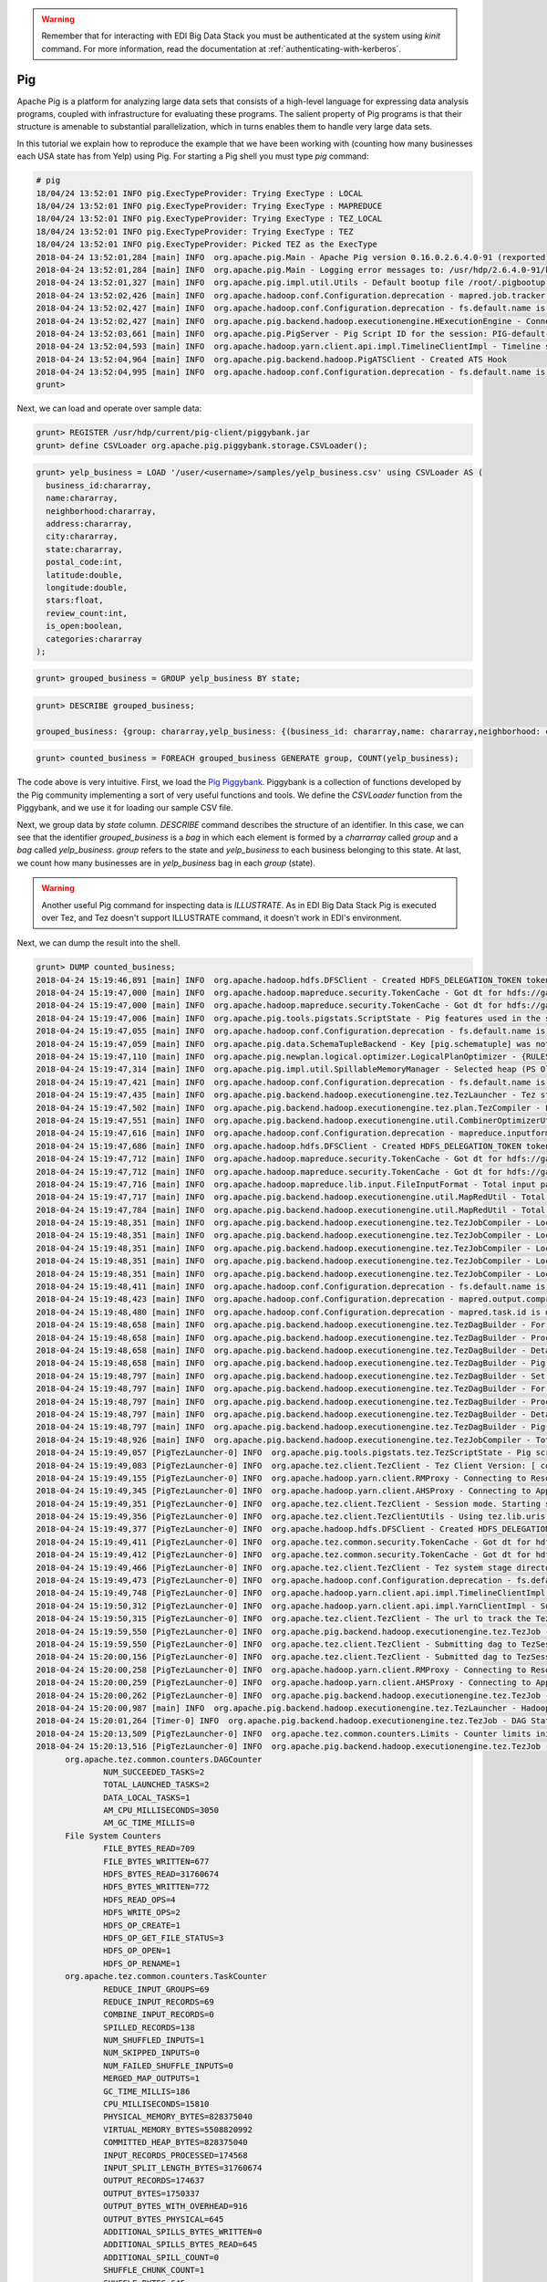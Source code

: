 .. warning::

  Remember that for interacting with EDI Big Data Stack you must be
  authenticated at the system using `kinit` command. For more information, read
  the documentation at :ref:`authenticating-with-kerberos`.

Pig
---

Apache Pig is a platform for analyzing large data sets that consists of a
high-level language for expressing data analysis programs, coupled with
infrastructure for evaluating these programs. The salient property of Pig
programs is that their structure is amenable to substantial parallelization,
which in turns enables them to handle very large data sets.

In this tutorial we explain how to reproduce the example that we have been working
with (counting how many businesses each USA state has from Yelp) using Pig. For
starting a Pig shell you must type `pig` command:


.. code-block:: console

  # pig
  18/04/24 13:52:01 INFO pig.ExecTypeProvider: Trying ExecType : LOCAL
  18/04/24 13:52:01 INFO pig.ExecTypeProvider: Trying ExecType : MAPREDUCE
  18/04/24 13:52:01 INFO pig.ExecTypeProvider: Trying ExecType : TEZ_LOCAL
  18/04/24 13:52:01 INFO pig.ExecTypeProvider: Trying ExecType : TEZ
  18/04/24 13:52:01 INFO pig.ExecTypeProvider: Picked TEZ as the ExecType
  2018-04-24 13:52:01,284 [main] INFO  org.apache.pig.Main - Apache Pig version 0.16.0.2.6.4.0-91 (rexported) compiled Jan 04 2018, 10:39:57
  2018-04-24 13:52:01,284 [main] INFO  org.apache.pig.Main - Logging error messages to: /usr/hdp/2.6.4.0-91/kafka/pig_1524577921282.log
  2018-04-24 13:52:01,327 [main] INFO  org.apache.pig.impl.util.Utils - Default bootup file /root/.pigbootup not found
  2018-04-24 13:52:02,426 [main] INFO  org.apache.hadoop.conf.Configuration.deprecation - mapred.job.tracker is deprecated. Instead, use mapreduce.jobtracker.address
  2018-04-24 13:52:02,427 [main] INFO  org.apache.hadoop.conf.Configuration.deprecation - fs.default.name is deprecated. Instead, use fs.defaultFS
  2018-04-24 13:52:02,427 [main] INFO  org.apache.pig.backend.hadoop.executionengine.HExecutionEngine - Connecting to hadoop file system at: hdfs://gauss.res.eng.it:8020
  2018-04-24 13:52:03,661 [main] INFO  org.apache.pig.PigServer - Pig Script ID for the session: PIG-default-a952444f-2296-4628-b423-2e5d9ee54f18
  2018-04-24 13:52:04,593 [main] INFO  org.apache.hadoop.yarn.client.api.impl.TimelineClientImpl - Timeline service address: http://gauss.res.eng.it:8188/ws/v1/timeline/
  2018-04-24 13:52:04,964 [main] INFO  org.apache.pig.backend.hadoop.PigATSClient - Created ATS Hook
  2018-04-24 13:52:04,995 [main] INFO  org.apache.hadoop.conf.Configuration.deprecation - fs.default.name is deprecated. Instead, use fs.defaultFS
  grunt>

Next, we can load and operate over sample data:

.. code-block:: console

  grunt> REGISTER /usr/hdp/current/pig-client/piggybank.jar
  grunt> define CSVLoader org.apache.pig.piggybank.storage.CSVLoader();


.. code-block:: console

    grunt> yelp_business = LOAD '/user/<username>/samples/yelp_business.csv' using CSVLoader AS (
      business_id:chararray,
      name:chararray,
      neighborhood:chararray,
      address:chararray,
      city:chararray,
      state:chararray,
      postal_code:int,
      latitude:double,
      longitude:double,
      stars:float,
      review_count:int,
      is_open:boolean,
      categories:chararray
    );

.. code-block:: console

  grunt> grouped_business = GROUP yelp_business BY state;

.. code-block:: console

  grunt> DESCRIBE grouped_business;

  grouped_business: {group: chararray,yelp_business: {(business_id: chararray,name: chararray,neighborhood: chararray,address: chararray,city: chararray,state: chararray,postal_code: int,latitude: double,longitude: double,stars: float,review_count: int,is_open: boolean,categories: chararray)}}

.. code-block:: console

  grunt> counted_business = FOREACH grouped_business GENERATE group, COUNT(yelp_business);

The code above is very intuitive. First, we load the
`Pig Piggybank <https://cwiki.apache.org/confluence/display/PIG/PiggyBank>`_.
Piggybank is a collection of functions developed by the Pig community
implementing a sort of very useful functions and tools. We define the
`CSVLoader` function from the Piggybank, and we use it for loading our sample
CSV file.

Next, we group data by `state` column. `DESCRIBE` command describes the structure
of an identifier. In this case, we can see that the identifier `grouped_business`
is a `bag` in which each element is formed by a `charrarray` called `group` and
a `bag` called `yelp_business`. `group` refers to the state and `yelp_business`
to each business belonging to this state. At last, we count how many businesses
are in `yelp_business` bag in each `group` (state).

.. warning::

  Another useful Pig command for inspecting data  is `ILLUSTRATE`. As in EDI
  Big Data Stack Pig is executed over Tez, and Tez doesn't support ILLUSTRATE
  command, it doesn't work in EDI's environment.

Next, we can dump the result into the shell.

.. code-block:: console

  grunt> DUMP counted_business;
  2018-04-24 15:19:46,891 [main] INFO  org.apache.hadoop.hdfs.DFSClient - Created HDFS_DELEGATION_TOKEN token 600 for <username> on 192.168.125.113:8020
  2018-04-24 15:19:47,000 [main] INFO  org.apache.hadoop.mapreduce.security.TokenCache - Got dt for hdfs://gauss.res.eng.it:8020; Kind: HDFS_DELEGATION_TOKEN, Service: 192.168.125.113:8020, Ident: (HDFS_DELEGATION_TOKEN token 600 for <username>)
  2018-04-24 15:19:47,000 [main] INFO  org.apache.hadoop.mapreduce.security.TokenCache - Got dt for hdfs://gauss.res.eng.it:8020; Kind: kms-dt, Service: 192.168.125.113:9292, Ident: (owner=<username>, renewer=yarn, realUser=, issueDate=1524583186940, maxDate=1525187986940, sequenceNumber=272, masterKeyId=62)
  2018-04-24 15:19:47,006 [main] INFO  org.apache.pig.tools.pigstats.ScriptState - Pig features used in the script: GROUP_BY
  2018-04-24 15:19:47,055 [main] INFO  org.apache.hadoop.conf.Configuration.deprecation - fs.default.name is deprecated. Instead, use fs.defaultFS
  2018-04-24 15:19:47,059 [main] INFO  org.apache.pig.data.SchemaTupleBackend - Key [pig.schematuple] was not set... will not generate code.
  2018-04-24 15:19:47,110 [main] INFO  org.apache.pig.newplan.logical.optimizer.LogicalPlanOptimizer - {RULES_ENABLED=[AddForEach, ColumnMapKeyPrune, ConstantCalculator, GroupByConstParallelSetter, LimitOptimizer, LoadTypeCastInserter, MergeFilter, MergeForEach, PartitionFilterOptimizer, PredicatePushdownOptimizer, PushDownForEachFlatten, PushUpFilter, SplitFilter, StreamTypeCastInserter]}
  2018-04-24 15:19:47,314 [main] INFO  org.apache.pig.impl.util.SpillableMemoryManager - Selected heap (PS Old Gen) of size 699400192 to monitor. collectionUsageThreshold = 489580128, usageThreshold = 489580128
  2018-04-24 15:19:47,421 [main] INFO  org.apache.hadoop.conf.Configuration.deprecation - fs.default.name is deprecated. Instead, use fs.defaultFS
  2018-04-24 15:19:47,435 [main] INFO  org.apache.pig.backend.hadoop.executionengine.tez.TezLauncher - Tez staging directory is /tmp/root/staging and resources directory is /tmp/temp1168673119
  2018-04-24 15:19:47,502 [main] INFO  org.apache.pig.backend.hadoop.executionengine.tez.plan.TezCompiler - File concatenation threshold: 100 optimistic? false
  2018-04-24 15:19:47,551 [main] INFO  org.apache.pig.backend.hadoop.executionengine.util.CombinerOptimizerUtil - Choosing to move algebraic foreach to combiner
  2018-04-24 15:19:47,616 [main] INFO  org.apache.hadoop.conf.Configuration.deprecation - mapreduce.inputformat.class is deprecated. Instead, use mapreduce.job.inputformat.class
  2018-04-24 15:19:47,686 [main] INFO  org.apache.hadoop.hdfs.DFSClient - Created HDFS_DELEGATION_TOKEN token 601 for <username> on 192.168.125.113:8020
  2018-04-24 15:19:47,712 [main] INFO  org.apache.hadoop.mapreduce.security.TokenCache - Got dt for hdfs://gauss.res.eng.it:8020; Kind: HDFS_DELEGATION_TOKEN, Service: 192.168.125.113:8020, Ident: (HDFS_DELEGATION_TOKEN token 601 for <username>)
  2018-04-24 15:19:47,712 [main] INFO  org.apache.hadoop.mapreduce.security.TokenCache - Got dt for hdfs://gauss.res.eng.it:8020; Kind: kms-dt, Service: 192.168.125.113:9292, Ident: (owner=<username>, renewer=yarn, realUser=, issueDate=1524583187706, maxDate=1525187987706, sequenceNumber=273, masterKeyId=62)
  2018-04-24 15:19:47,716 [main] INFO  org.apache.hadoop.mapreduce.lib.input.FileInputFormat - Total input paths to process : 1
  2018-04-24 15:19:47,717 [main] INFO  org.apache.pig.backend.hadoop.executionengine.util.MapRedUtil - Total input paths to process : 1
  2018-04-24 15:19:47,784 [main] INFO  org.apache.pig.backend.hadoop.executionengine.util.MapRedUtil - Total input paths (combined) to process : 1
  2018-04-24 15:19:48,351 [main] INFO  org.apache.pig.backend.hadoop.executionengine.tez.TezJobCompiler - Local resource: joda-time-2.9.4.jar
  2018-04-24 15:19:48,351 [main] INFO  org.apache.pig.backend.hadoop.executionengine.tez.TezJobCompiler - Local resource: pig-0.16.0.2.6.4.0-91-core-h2.jar
  2018-04-24 15:19:48,351 [main] INFO  org.apache.pig.backend.hadoop.executionengine.tez.TezJobCompiler - Local resource: antlr-runtime-3.4.jar
  2018-04-24 15:19:48,351 [main] INFO  org.apache.pig.backend.hadoop.executionengine.tez.TezJobCompiler - Local resource: automaton-1.11-8.jar
  2018-04-24 15:19:48,351 [main] INFO  org.apache.pig.backend.hadoop.executionengine.tez.TezJobCompiler - Local resource: piggybank.jar
  2018-04-24 15:19:48,411 [main] INFO  org.apache.hadoop.conf.Configuration.deprecation - fs.default.name is deprecated. Instead, use fs.defaultFS
  2018-04-24 15:19:48,423 [main] INFO  org.apache.hadoop.conf.Configuration.deprecation - mapred.output.compress is deprecated. Instead, use mapreduce.output.fileoutputformat.compress
  2018-04-24 15:19:48,480 [main] INFO  org.apache.hadoop.conf.Configuration.deprecation - mapred.task.id is deprecated. Instead, use mapreduce.task.attempt.id
  2018-04-24 15:19:48,658 [main] INFO  org.apache.pig.backend.hadoop.executionengine.tez.TezDagBuilder - For vertex - scope-52: parallelism=1, memory=1024, java opts=-XX:+PrintGCDetails -verbose:gc -XX:+PrintGCTimeStamps -XX:+UseNUMA -XX:+UseG1GC -XX:+ResizeTLAB
  2018-04-24 15:19:48,658 [main] INFO  org.apache.pig.backend.hadoop.executionengine.tez.TezDagBuilder - Processing aliases: counted_business,grouped_business,yelp_business
  2018-04-24 15:19:48,658 [main] INFO  org.apache.pig.backend.hadoop.executionengine.tez.TezDagBuilder - Detailed locations: yelp_business[2,16],yelp_business[-1,-1],counted_business[17,19],grouped_business[16,19]
  2018-04-24 15:19:48,658 [main] INFO  org.apache.pig.backend.hadoop.executionengine.tez.TezDagBuilder - Pig features in the vertex:
  2018-04-24 15:19:48,797 [main] INFO  org.apache.pig.backend.hadoop.executionengine.tez.TezDagBuilder - Set auto parallelism for vertex scope-53
  2018-04-24 15:19:48,797 [main] INFO  org.apache.pig.backend.hadoop.executionengine.tez.TezDagBuilder - For vertex - scope-53: parallelism=1, memory=1024, java opts=-XX:+PrintGCDetails -verbose:gc -XX:+PrintGCTimeStamps -XX:+UseNUMA -XX:+UseG1GC -XX:+ResizeTLAB
  2018-04-24 15:19:48,797 [main] INFO  org.apache.pig.backend.hadoop.executionengine.tez.TezDagBuilder - Processing aliases: counted_business
  2018-04-24 15:19:48,797 [main] INFO  org.apache.pig.backend.hadoop.executionengine.tez.TezDagBuilder - Detailed locations: counted_business[17,19]
  2018-04-24 15:19:48,797 [main] INFO  org.apache.pig.backend.hadoop.executionengine.tez.TezDagBuilder - Pig features in the vertex: GROUP_BY
  2018-04-24 15:19:48,926 [main] INFO  org.apache.pig.backend.hadoop.executionengine.tez.TezJobCompiler - Total estimated parallelism is 2
  2018-04-24 15:19:49,057 [PigTezLauncher-0] INFO  org.apache.pig.tools.pigstats.tez.TezScriptState - Pig script settings are added to the job
  2018-04-24 15:19:49,083 [PigTezLauncher-0] INFO  org.apache.tez.client.TezClient - Tez Client Version: [ component=tez-api, version=0.7.0.2.6.4.0-91, revision=0daef967e122a98f83b824f3b14991e792f5dd4d, SCM-URL=scm:git:https://git-wip-us.apache.org/repos/asf/tez.git, buildTime=2018-01-04T09:08:42Z ]
  2018-04-24 15:19:49,155 [PigTezLauncher-0] INFO  org.apache.hadoop.yarn.client.RMProxy - Connecting to ResourceManager at gauss.res.eng.it/192.168.125.113:8050
  2018-04-24 15:19:49,345 [PigTezLauncher-0] INFO  org.apache.hadoop.yarn.client.AHSProxy - Connecting to Application History server at gauss.res.eng.it/192.168.125.113:10200
  2018-04-24 15:19:49,351 [PigTezLauncher-0] INFO  org.apache.tez.client.TezClient - Session mode. Starting session.
  2018-04-24 15:19:49,356 [PigTezLauncher-0] INFO  org.apache.tez.client.TezClientUtils - Using tez.lib.uris value from configuration: /hdp/apps/2.6.4.0-91/tez/tez.tar.gz
  2018-04-24 15:19:49,377 [PigTezLauncher-0] INFO  org.apache.hadoop.hdfs.DFSClient - Created HDFS_DELEGATION_TOKEN token 602 for <username> on 192.168.125.113:8020
  2018-04-24 15:19:49,411 [PigTezLauncher-0] INFO  org.apache.tez.common.security.TokenCache - Got dt for hdfs://gauss.res.eng.it:8020; Kind: HDFS_DELEGATION_TOKEN, Service: 192.168.125.113:8020, Ident: (HDFS_DELEGATION_TOKEN token 602 for <username>)
  2018-04-24 15:19:49,412 [PigTezLauncher-0] INFO  org.apache.tez.common.security.TokenCache - Got dt for hdfs://gauss.res.eng.it:8020; Kind: kms-dt, Service: 192.168.125.113:9292, Ident: (owner=<username>, renewer=yarn, realUser=, issueDate=1524583189407, maxDate=1525187989407, sequenceNumber=274, masterKeyId=62)
  2018-04-24 15:19:49,466 [PigTezLauncher-0] INFO  org.apache.tez.client.TezClient - Tez system stage directory hdfs://gauss.res.eng.it:8020/tmp/root/staging/.tez/application_1523347765873_0043 doesn't exist and is created
  2018-04-24 15:19:49,473 [PigTezLauncher-0] INFO  org.apache.hadoop.conf.Configuration.deprecation - fs.default.name is deprecated. Instead, use fs.defaultFS
  2018-04-24 15:19:49,748 [PigTezLauncher-0] INFO  org.apache.hadoop.yarn.client.api.impl.TimelineClientImpl - Timeline service address: http://gauss.res.eng.it:8188/ws/v1/timeline/
  2018-04-24 15:19:50,312 [PigTezLauncher-0] INFO  org.apache.hadoop.yarn.client.api.impl.YarnClientImpl - Submitted application application_1523347765873_0043
  2018-04-24 15:19:50,315 [PigTezLauncher-0] INFO  org.apache.tez.client.TezClient - The url to track the Tez Session: http://gauss.res.eng.it:8088/proxy/application_1523347765873_0043/
  2018-04-24 15:19:59,550 [PigTezLauncher-0] INFO  org.apache.pig.backend.hadoop.executionengine.tez.TezJob - Submitting DAG PigLatin:DefaultJobName-0_scope-0
  2018-04-24 15:19:59,550 [PigTezLauncher-0] INFO  org.apache.tez.client.TezClient - Submitting dag to TezSession, sessionName=PigLatin:DefaultJobName, applicationId=application_1523347765873_0043, dagName=PigLatin:DefaultJobName-0_scope-0, callerContext={ context=PIG, callerType=PIG_SCRIPT_ID, callerId=PIG-default-6eddcb9e-3548-4424-8d82-ee8ad63e9b61 }
  2018-04-24 15:20:00,156 [PigTezLauncher-0] INFO  org.apache.tez.client.TezClient - Submitted dag to TezSession, sessionName=PigLatin:DefaultJobName, applicationId=application_1523347765873_0043, dagName=PigLatin:DefaultJobName-0_scope-0
  2018-04-24 15:20:00,258 [PigTezLauncher-0] INFO  org.apache.hadoop.yarn.client.RMProxy - Connecting to ResourceManager at gauss.res.eng.it/192.168.125.113:8050
  2018-04-24 15:20:00,259 [PigTezLauncher-0] INFO  org.apache.hadoop.yarn.client.AHSProxy - Connecting to Application History server at gauss.res.eng.it/192.168.125.113:10200
  2018-04-24 15:20:00,262 [PigTezLauncher-0] INFO  org.apache.pig.backend.hadoop.executionengine.tez.TezJob - Submitted DAG PigLatin:DefaultJobName-0_scope-0. Application id: application_1523347765873_0043
  2018-04-24 15:20:00,987 [main] INFO  org.apache.pig.backend.hadoop.executionengine.tez.TezLauncher - HadoopJobId: job_1523347765873_0043
  2018-04-24 15:20:01,264 [Timer-0] INFO  org.apache.pig.backend.hadoop.executionengine.tez.TezJob - DAG Status: status=RUNNING, progress=TotalTasks: 2 Succeeded: 0 Running: 0 Failed: 0 Killed: 0, diagnostics=, counters=null
  2018-04-24 15:20:13,509 [PigTezLauncher-0] INFO  org.apache.tez.common.counters.Limits - Counter limits initialized with parameters:  GROUP_NAME_MAX=256, MAX_GROUPS=3000, COUNTER_NAME_MAX=64, MAX_COUNTERS=10000
  2018-04-24 15:20:13,516 [PigTezLauncher-0] INFO  org.apache.pig.backend.hadoop.executionengine.tez.TezJob - DAG Status: status=SUCCEEDED, progress=TotalTasks: 2 Succeeded: 2 Running: 0 Failed: 0 Killed: 0, diagnostics=, counters=Counters: 102
  	org.apache.tez.common.counters.DAGCounter
  		NUM_SUCCEEDED_TASKS=2
  		TOTAL_LAUNCHED_TASKS=2
  		DATA_LOCAL_TASKS=1
  		AM_CPU_MILLISECONDS=3050
  		AM_GC_TIME_MILLIS=0
  	File System Counters
  		FILE_BYTES_READ=709
  		FILE_BYTES_WRITTEN=677
  		HDFS_BYTES_READ=31760674
  		HDFS_BYTES_WRITTEN=772
  		HDFS_READ_OPS=4
  		HDFS_WRITE_OPS=2
  		HDFS_OP_CREATE=1
  		HDFS_OP_GET_FILE_STATUS=3
  		HDFS_OP_OPEN=1
  		HDFS_OP_RENAME=1
  	org.apache.tez.common.counters.TaskCounter
  		REDUCE_INPUT_GROUPS=69
  		REDUCE_INPUT_RECORDS=69
  		COMBINE_INPUT_RECORDS=0
  		SPILLED_RECORDS=138
  		NUM_SHUFFLED_INPUTS=1
  		NUM_SKIPPED_INPUTS=0
  		NUM_FAILED_SHUFFLE_INPUTS=0
  		MERGED_MAP_OUTPUTS=1
  		GC_TIME_MILLIS=186
  		CPU_MILLISECONDS=15810
  		PHYSICAL_MEMORY_BYTES=828375040
  		VIRTUAL_MEMORY_BYTES=5508820992
  		COMMITTED_HEAP_BYTES=828375040
  		INPUT_RECORDS_PROCESSED=174568
  		INPUT_SPLIT_LENGTH_BYTES=31760674
  		OUTPUT_RECORDS=174637
  		OUTPUT_BYTES=1750337
  		OUTPUT_BYTES_WITH_OVERHEAD=916
  		OUTPUT_BYTES_PHYSICAL=645
  		ADDITIONAL_SPILLS_BYTES_WRITTEN=0
  		ADDITIONAL_SPILLS_BYTES_READ=645
  		ADDITIONAL_SPILL_COUNT=0
  		SHUFFLE_CHUNK_COUNT=1
  		SHUFFLE_BYTES=645
  		SHUFFLE_BYTES_DECOMPRESSED=916
  		SHUFFLE_BYTES_TO_MEM=0
  		SHUFFLE_BYTES_TO_DISK=0
  		SHUFFLE_BYTES_DISK_DIRECT=645
  		NUM_MEM_TO_DISK_MERGES=0
  		NUM_DISK_TO_DISK_MERGES=0
  		SHUFFLE_PHASE_TIME=33
  		MERGE_PHASE_TIME=51
  		FIRST_EVENT_RECEIVED=24
  		LAST_EVENT_RECEIVED=24
  	MultiStoreCounters
  		Output records in _0_tmp-1627710868=69
  	Shuffle Errors
  		BAD_ID=0
  		CONNECTION=0
  		IO_ERROR=0
  		WRONG_LENGTH=0
  		WRONG_MAP=0
  		WRONG_REDUCE=0
  	Shuffle Errors_scope_53_INPUT_scope_52
  		BAD_ID=0
  		CONNECTION=0
  		IO_ERROR=0
  		WRONG_LENGTH=0
  		WRONG_MAP=0
  		WRONG_REDUCE=0
  	TaskCounter_scope_52_INPUT_scope_0
  		INPUT_RECORDS_PROCESSED=174568
  		INPUT_SPLIT_LENGTH_BYTES=31760674
  	TaskCounter_scope_52_OUTPUT_scope_53
  		ADDITIONAL_SPILLS_BYTES_READ=0
  		ADDITIONAL_SPILLS_BYTES_WRITTEN=0
  		ADDITIONAL_SPILL_COUNT=0
  		OUTPUT_BYTES=1750337
  		OUTPUT_BYTES_PHYSICAL=645
  		OUTPUT_BYTES_WITH_OVERHEAD=916
  		OUTPUT_RECORDS=174568
  		SHUFFLE_CHUNK_COUNT=1
  		SPILLED_RECORDS=69
  	TaskCounter_scope_53_INPUT_scope_52
  		ADDITIONAL_SPILLS_BYTES_READ=645
  		ADDITIONAL_SPILLS_BYTES_WRITTEN=0
  		COMBINE_INPUT_RECORDS=0
  		FIRST_EVENT_RECEIVED=24
  		LAST_EVENT_RECEIVED=24
  		MERGED_MAP_OUTPUTS=1
  		MERGE_PHASE_TIME=51
  		NUM_DISK_TO_DISK_MERGES=0
  		NUM_FAILED_SHUFFLE_INPUTS=0
  		NUM_MEM_TO_DISK_MERGES=0
  		NUM_SHUFFLED_INPUTS=1
  		NUM_SKIPPED_INPUTS=0
  		REDUCE_INPUT_GROUPS=69
  		REDUCE_INPUT_RECORDS=69
  		SHUFFLE_BYTES=645
  		SHUFFLE_BYTES_DECOMPRESSED=916
  		SHUFFLE_BYTES_DISK_DIRECT=645
  		SHUFFLE_BYTES_TO_DISK=0
  		SHUFFLE_BYTES_TO_MEM=0
  		SHUFFLE_PHASE_TIME=33
  		SPILLED_RECORDS=69
  	TaskCounter_scope_53_OUTPUT_scope_51
  		OUTPUT_RECORDS=69
  	org.apache.hadoop.mapreduce.TaskCounter
  		COMBINE_INPUT_RECORDS=69
  		COMBINE_OUTPUT_RECORDS=174568
  	org.apache.hadoop.mapreduce.TaskCounter_scope_52_OUTPUT_scope_53
  		COMBINE_INPUT_RECORDS=69
  		COMBINE_OUTPUT_RECORDS=174568
  	org.apache.hadoop.mapreduce.TaskCounter_scope_53_INPUT_scope_52
  		COMBINE_INPUT_RECORDS=0
  		COMBINE_OUTPUT_RECORDS=0
  	org.apache.pig.PigWarning
  		FIELD_DISCARDED_TYPE_CONVERSION_FAILED=42888
  2018-04-24 15:20:13,552 [PigTezLauncher-0] INFO  org.apache.hadoop.conf.Configuration.deprecation - fs.default.name is deprecated. Instead, use fs.defaultFS
  2018-04-24 15:20:13,992 [main] WARN  org.apache.pig.backend.hadoop.executionengine.tez.TezLauncher - Encountered Warning FIELD_DISCARDED_TYPE_CONVERSION_FAILED 42888 time(s).
  2018-04-24 15:20:13,998 [main] INFO  org.apache.pig.tools.pigstats.tez.TezPigScriptStats - Script Statistics:

         HadoopVersion: 2.7.3.2.6.4.0-91
            PigVersion: 0.16.0.2.6.4.0-91
            TezVersion: 0.7.0.2.6.4.0-91
                UserId: root
              FileName:
             StartedAt: 2018-04-24 15:19:47
            FinishedAt: 2018-04-24 15:20:13
              Features: GROUP_BY

  Success!


  DAG 0:
                                      Name: PigLatin:DefaultJobName-0_scope-0
                             ApplicationId: job_1523347765873_0043
                        TotalLaunchedTasks: 2
                             FileBytesRead: 709
                          FileBytesWritten: 677
                             HdfsBytesRead: 31760674
                          HdfsBytesWritten: 772
        SpillableMemoryManager spill count: 0
                  Bags proactively spilled: 0
               Records proactively spilled: 0

  DAG Plan:
  Tez vertex scope-52	->	Tez vertex scope-53,
  Tez vertex scope-53

  Vertex Stats:
  VertexId Parallelism TotalTasks   InputRecords   ReduceInputRecords  OutputRecords  FileBytesRead FileBytesWritten  HdfsBytesRead HdfsBytesWritten Alias	Feature	Outputs
  scope-52           1          1         174568                    0         174568             32              677       31760674                0 counted_business,grouped_business,yelp_business
  scope-53           1          1              0                   69             69            677                0              0              772 counted_business	GROUP_BY	hdfs://gauss.res.eng.it:8020/tmp/temp-735280935/tmp-1627710868,

  Input(s):
  Successfully read 174568 records (31760674 bytes) from: "/user/<username>/samples/yelp_business.csv"

  Output(s):
  Successfully stored 69 records (772 bytes) in: "hdfs://gauss.res.eng.it:8020/tmp/temp-735280935/tmp-1627710868"

  2018-04-24 15:20:14,010 [main] INFO  org.apache.hadoop.hdfs.DFSClient - Created HDFS_DELEGATION_TOKEN token 603 for <username> on 192.168.125.113:8020
  2018-04-24 15:20:14,033 [main] INFO  org.apache.hadoop.mapreduce.security.TokenCache - Got dt for hdfs://gauss.res.eng.it:8020; Kind: HDFS_DELEGATION_TOKEN, Service: 192.168.125.113:8020, Ident: (HDFS_DELEGATION_TOKEN token 603 for <username>)
  2018-04-24 15:20:14,034 [main] INFO  org.apache.hadoop.mapreduce.security.TokenCache - Got dt for hdfs://gauss.res.eng.it:8020; Kind: kms-dt, Service: 192.168.125.113:9292, Ident: (owner=<username>, renewer=yarn, realUser=, issueDate=1524583214028, maxDate=1525188014028, sequenceNumber=275, masterKeyId=62)
  2018-04-24 15:20:14,047 [main] INFO  org.apache.hadoop.mapreduce.lib.input.FileInputFormat - Total input paths to process : 1
  2018-04-24 15:20:14,047 [main] INFO  org.apache.pig.backend.hadoop.executionengine.util.MapRedUtil - Total input paths to process : 1
  (,1)
  (3,1)
  (6,3)
  (B,1)
  (C,28)
  (01,10)
  (30,1)
  (AB,1)
  (AK,1)
  (AL,1)
  (AR,2)
  (AZ,52214)
  (BW,3118)
  (BY,4)
  (CA,5)
  (CO,2)
  (CS,1)
  (DE,1)
  (FL,1)
  (GA,1)
  (HU,1)
  (IL,1852)
  (IN,3)
  (KY,1)
  (MN,1)
  (MT,1)
  (NC,12956)
  (NE,1)
  (NI,10)
  (NV,33086)
  (NY,18)
  (OH,12609)
  (ON,30208)
  (PA,10109)
  (QC,8169)
  (SC,679)
  (SL,1)
  (ST,11)
  (VA,1)
  (VS,7)
  (VT,2)
  (WA,1)
  (WI,4754)
  (ABE,3)
  (CHE,143)
  (CMA,2)
  (EDH,3795)
  (ELN,47)
  (ESX,12)
  (FAL,1)
  (FIF,85)
  (FLN,2)
  (GLG,3)
  (HLD,179)
  (KHL,1)
  (MLN,208)
  (NLK,1)
  (NTH,2)
  (NYK,152)
  (PKN,1)
  (RCC,1)
  (SCB,5)
  (STG,1)
  (TAM,1)
  (WHT,1)
  (WLN,38)
  (XGL,4)
  (ZET,1)
  (state,1)
  grunt>

Obtained output is the same than one obtained in previous examples. Finally, we
can store this output into HDFS as a CSV file:

.. code-block:: console

  grunt> STORE counted_business INTO '/user/<username>/pig-output' USING PigStorage(',');
  2018-04-24 15:44:10,488 [main] INFO  org.apache.hadoop.conf.Configuration.deprecation - fs.default.name is deprecated. Instead, use fs.defaultFS
  2018-04-24 15:44:10,500 [main] INFO  org.apache.hadoop.conf.Configuration.deprecation - mapred.textoutputformat.separator is deprecated. Instead, use mapreduce.output.textoutputformat.separator
  2018-04-24 15:44:10,504 [main] INFO  org.apache.hadoop.hdfs.DFSClient - Created HDFS_DELEGATION_TOKEN token 604 for <username> on 192.168.125.113:8020
  2018-04-24 15:44:10,765 [main] INFO  org.apache.hadoop.mapreduce.security.TokenCache - Got dt for hdfs://gauss.res.eng.it:8020; Kind: HDFS_DELEGATION_TOKEN, Service: 192.168.125.113:8020, Ident: (HDFS_DELEGATION_TOKEN token 604 for <username>)
  2018-04-24 15:44:10,765 [main] INFO  org.apache.hadoop.mapreduce.security.TokenCache - Got dt for hdfs://gauss.res.eng.it:8020; Kind: kms-dt, Service: 192.168.125.113:9292, Ident: (owner=<username>, renewer=yarn, realUser=, issueDate=1524584650761, maxDate=1525189450761, sequenceNumber=276, masterKeyId=62)
  2018-04-24 15:44:10,809 [main] INFO  org.apache.pig.tools.pigstats.ScriptState - Pig features used in the script: GROUP_BY
  2018-04-24 15:44:10,842 [main] INFO  org.apache.hadoop.conf.Configuration.deprecation - fs.default.name is deprecated. Instead, use fs.defaultFS
  2018-04-24 15:44:10,843 [main] INFO  org.apache.pig.data.SchemaTupleBackend - Key [pig.schematuple] was not set... will not generate code.
  2018-04-24 15:44:10,844 [main] INFO  org.apache.pig.newplan.logical.optimizer.LogicalPlanOptimizer - {RULES_ENABLED=[AddForEach, ColumnMapKeyPrune, ConstantCalculator, GroupByConstParallelSetter, LimitOptimizer, LoadTypeCastInserter, MergeFilter, MergeForEach, PartitionFilterOptimizer, PredicatePushdownOptimizer, PushDownForEachFlatten, PushUpFilter, SplitFilter, StreamTypeCastInserter]}
  2018-04-24 15:44:10,882 [main] INFO  org.apache.hadoop.conf.Configuration.deprecation - fs.default.name is deprecated. Instead, use fs.defaultFS
  2018-04-24 15:44:10,883 [main] INFO  org.apache.pig.backend.hadoop.executionengine.tez.TezLauncher - Tez staging directory is /tmp/root/staging and resources directory is /tmp/temp1168673119
  2018-04-24 15:44:10,884 [main] INFO  org.apache.pig.backend.hadoop.executionengine.tez.plan.TezCompiler - File concatenation threshold: 100 optimistic? false
  2018-04-24 15:44:10,887 [main] INFO  org.apache.pig.backend.hadoop.executionengine.util.CombinerOptimizerUtil - Choosing to move algebraic foreach to combiner
  2018-04-24 15:44:10,910 [main] INFO  org.apache.hadoop.hdfs.DFSClient - Created HDFS_DELEGATION_TOKEN token 605 for <username> on 192.168.125.113:8020
  2018-04-24 15:44:10,933 [main] INFO  org.apache.hadoop.mapreduce.security.TokenCache - Got dt for hdfs://gauss.res.eng.it:8020; Kind: HDFS_DELEGATION_TOKEN, Service: 192.168.125.113:8020, Ident: (HDFS_DELEGATION_TOKEN token 605 for <username>)
  2018-04-24 15:44:10,933 [main] INFO  org.apache.hadoop.mapreduce.security.TokenCache - Got dt for hdfs://gauss.res.eng.it:8020; Kind: kms-dt, Service: 192.168.125.113:9292, Ident: (owner=<username>, renewer=yarn, realUser=, issueDate=1524584650929, maxDate=1525189450929, sequenceNumber=277, masterKeyId=62)
  2018-04-24 15:44:10,935 [main] INFO  org.apache.hadoop.mapreduce.lib.input.FileInputFormat - Total input paths to process : 1
  2018-04-24 15:44:10,935 [main] INFO  org.apache.pig.backend.hadoop.executionengine.util.MapRedUtil - Total input paths to process : 1
  2018-04-24 15:44:10,938 [main] INFO  org.apache.pig.backend.hadoop.executionengine.util.MapRedUtil - Total input paths (combined) to process : 1
  2018-04-24 15:44:10,952 [main] INFO  org.apache.pig.backend.hadoop.executionengine.tez.TezJobCompiler - Local resource: joda-time-2.9.4.jar
  2018-04-24 15:44:10,952 [main] INFO  org.apache.pig.backend.hadoop.executionengine.tez.TezJobCompiler - Local resource: pig-0.16.0.2.6.4.0-91-core-h2.jar
  2018-04-24 15:44:10,952 [main] INFO  org.apache.pig.backend.hadoop.executionengine.tez.TezJobCompiler - Local resource: antlr-runtime-3.4.jar
  2018-04-24 15:44:10,952 [main] INFO  org.apache.pig.backend.hadoop.executionengine.tez.TezJobCompiler - Local resource: automaton-1.11-8.jar
  2018-04-24 15:44:10,952 [main] INFO  org.apache.pig.backend.hadoop.executionengine.tez.TezJobCompiler - Local resource: piggybank.jar
  2018-04-24 15:44:10,988 [main] INFO  org.apache.hadoop.conf.Configuration.deprecation - fs.default.name is deprecated. Instead, use fs.defaultFS
  2018-04-24 15:44:11,040 [main] INFO  org.apache.pig.backend.hadoop.executionengine.tez.TezDagBuilder - For vertex - scope-124: parallelism=1, memory=1024, java opts=-XX:+PrintGCDetails -verbose:gc -XX:+PrintGCTimeStamps -XX:+UseNUMA -XX:+UseG1GC -XX:+ResizeTLAB
  2018-04-24 15:44:11,040 [main] INFO  org.apache.pig.backend.hadoop.executionengine.tez.TezDagBuilder - Processing aliases: counted_business,grouped_business,yelp_business
  2018-04-24 15:44:11,040 [main] INFO  org.apache.pig.backend.hadoop.executionengine.tez.TezDagBuilder - Detailed locations: yelp_business[2,16],yelp_business[-1,-1],counted_business[17,19],grouped_business[16,19]
  2018-04-24 15:44:11,040 [main] INFO  org.apache.pig.backend.hadoop.executionengine.tez.TezDagBuilder - Pig features in the vertex:
  2018-04-24 15:44:11,089 [main] INFO  org.apache.pig.backend.hadoop.executionengine.tez.TezDagBuilder - Set auto parallelism for vertex scope-125
  2018-04-24 15:44:11,089 [main] INFO  org.apache.pig.backend.hadoop.executionengine.tez.TezDagBuilder - For vertex - scope-125: parallelism=1, memory=1024, java opts=-XX:+PrintGCDetails -verbose:gc -XX:+PrintGCTimeStamps -XX:+UseNUMA -XX:+UseG1GC -XX:+ResizeTLAB
  2018-04-24 15:44:11,089 [main] INFO  org.apache.pig.backend.hadoop.executionengine.tez.TezDagBuilder - Processing aliases: counted_business
  2018-04-24 15:44:11,089 [main] INFO  org.apache.pig.backend.hadoop.executionengine.tez.TezDagBuilder - Detailed locations: counted_business[17,19]
  2018-04-24 15:44:11,089 [main] INFO  org.apache.pig.backend.hadoop.executionengine.tez.TezDagBuilder - Pig features in the vertex: GROUP_BY
  2018-04-24 15:44:11,135 [main] INFO  org.apache.pig.backend.hadoop.executionengine.tez.TezJobCompiler - Total estimated parallelism is 2
  2018-04-24 15:44:11,235 [PigTezLauncher-0] INFO  org.apache.pig.tools.pigstats.tez.TezScriptState - Pig script settings are added to the job
  2018-04-24 15:44:11,237 [PigTezLauncher-0] INFO  org.apache.tez.client.TezClient - Tez Client Version: [ component=tez-api, version=0.7.0.2.6.4.0-91, revision=0daef967e122a98f83b824f3b14991e792f5dd4d, SCM-URL=scm:git:https://git-wip-us.apache.org/repos/asf/tez.git, buildTime=2018-01-04T09:08:42Z ]
  2018-04-24 15:44:11,277 [PigTezLauncher-0] INFO  org.apache.hadoop.yarn.client.RMProxy - Connecting to ResourceManager at gauss.res.eng.it/192.168.125.113:8050
  2018-04-24 15:44:11,278 [PigTezLauncher-0] INFO  org.apache.hadoop.yarn.client.AHSProxy - Connecting to Application History server at gauss.res.eng.it/192.168.125.113:10200
  2018-04-24 15:44:11,279 [PigTezLauncher-0] INFO  org.apache.tez.client.TezClient - Session mode. Starting session.
  2018-04-24 15:44:11,279 [PigTezLauncher-0] INFO  org.apache.tez.client.TezClientUtils - Using tez.lib.uris value from configuration: /hdp/apps/2.6.4.0-91/tez/tez.tar.gz
  2018-04-24 15:44:11,289 [PigTezLauncher-0] INFO  org.apache.hadoop.hdfs.DFSClient - Created HDFS_DELEGATION_TOKEN token 606 for <username> on 192.168.125.113:8020
  2018-04-24 15:44:11,323 [PigTezLauncher-0] INFO  org.apache.tez.common.security.TokenCache - Got dt for hdfs://gauss.res.eng.it:8020; Kind: HDFS_DELEGATION_TOKEN, Service: 192.168.125.113:8020, Ident: (HDFS_DELEGATION_TOKEN token 606 for <username>)
  2018-04-24 15:44:11,323 [PigTezLauncher-0] INFO  org.apache.tez.common.security.TokenCache - Got dt for hdfs://gauss.res.eng.it:8020; Kind: kms-dt, Service: 192.168.125.113:9292, Ident: (owner=<username>, renewer=yarn, realUser=, issueDate=1524584651318, maxDate=1525189451318, sequenceNumber=278, masterKeyId=62)
  2018-04-24 15:44:11,335 [PigTezLauncher-0] INFO  org.apache.tez.client.TezClient - Tez system stage directory hdfs://gauss.res.eng.it:8020/tmp/root/staging/.tez/application_1523347765873_0044 doesn't exist and is created
  2018-04-24 15:44:11,339 [PigTezLauncher-0] INFO  org.apache.hadoop.conf.Configuration.deprecation - fs.default.name is deprecated. Instead, use fs.defaultFS
  2018-04-24 15:44:11,555 [PigTezLauncher-0] INFO  org.apache.hadoop.yarn.client.api.impl.TimelineClientImpl - Timeline service address: http://gauss.res.eng.it:8188/ws/v1/timeline/
  2018-04-24 15:44:11,872 [PigTezLauncher-0] INFO  org.apache.hadoop.yarn.client.api.impl.YarnClientImpl - Submitted application application_1523347765873_0044
  2018-04-24 15:44:11,874 [PigTezLauncher-0] INFO  org.apache.tez.client.TezClient - The url to track the Tez Session: http://gauss.res.eng.it:8088/proxy/application_1523347765873_0044/
  2018-04-24 15:44:20,548 [PigTezLauncher-0] INFO  org.apache.pig.backend.hadoop.executionengine.tez.TezJob - Submitting DAG PigLatin:DefaultJobName-0_scope-2
  2018-04-24 15:44:20,548 [PigTezLauncher-0] INFO  org.apache.tez.client.TezClient - Submitting dag to TezSession, sessionName=PigLatin:DefaultJobName, applicationId=application_1523347765873_0044, dagName=PigLatin:DefaultJobName-0_scope-2, callerContext={ context=PIG, callerType=PIG_SCRIPT_ID, callerId=PIG-default-6eddcb9e-3548-4424-8d82-ee8ad63e9b61 }
  2018-04-24 15:44:21,111 [PigTezLauncher-0] INFO  org.apache.tez.client.TezClient - Submitted dag to TezSession, sessionName=PigLatin:DefaultJobName, applicationId=application_1523347765873_0044, dagName=PigLatin:DefaultJobName-0_scope-2
  2018-04-24 15:44:21,195 [PigTezLauncher-0] INFO  org.apache.hadoop.yarn.client.RMProxy - Connecting to ResourceManager at gauss.res.eng.it/192.168.125.113:8050
  2018-04-24 15:44:21,198 [PigTezLauncher-0] INFO  org.apache.hadoop.yarn.client.AHSProxy - Connecting to Application History server at gauss.res.eng.it/192.168.125.113:10200
  2018-04-24 15:44:21,198 [PigTezLauncher-0] INFO  org.apache.pig.backend.hadoop.executionengine.tez.TezJob - Submitted DAG PigLatin:DefaultJobName-0_scope-2. Application id: application_1523347765873_0044
  2018-04-24 15:44:22,179 [main] INFO  org.apache.pig.backend.hadoop.executionengine.tez.TezLauncher - HadoopJobId: job_1523347765873_0044
  2018-04-24 15:44:22,199 [Timer-1] INFO  org.apache.pig.backend.hadoop.executionengine.tez.TezJob - DAG Status: status=RUNNING, progress=TotalTasks: 2 Succeeded: 0 Running: 0 Failed: 0 Killed: 0, diagnostics=, counters=null
  2018-04-24 15:44:31,496 [PigTezLauncher-0] INFO  org.apache.pig.backend.hadoop.executionengine.tez.TezJob - DAG Status: status=SUCCEEDED, progress=TotalTasks: 2 Succeeded: 2 Running: 0 Failed: 0 Killed: 0, diagnostics=, counters=Counters: 102
  org.apache.tez.common.counters.DAGCounter
    NUM_SUCCEEDED_TASKS=2
    TOTAL_LAUNCHED_TASKS=2
    DATA_LOCAL_TASKS=1
    AM_CPU_MILLISECONDS=2680
    AM_GC_TIME_MILLIS=0
  File System Counters
    FILE_BYTES_READ=709
    FILE_BYTES_WRITTEN=677
    HDFS_BYTES_READ=31760674
    HDFS_BYTES_WRITTEN=425
    HDFS_READ_OPS=4
    HDFS_WRITE_OPS=2
    HDFS_OP_CREATE=1
    HDFS_OP_GET_FILE_STATUS=3
    HDFS_OP_OPEN=1
    HDFS_OP_RENAME=1
  org.apache.tez.common.counters.TaskCounter
    REDUCE_INPUT_GROUPS=69
    REDUCE_INPUT_RECORDS=69
    COMBINE_INPUT_RECORDS=0
    SPILLED_RECORDS=138
    NUM_SHUFFLED_INPUTS=1
    NUM_SKIPPED_INPUTS=0
    NUM_FAILED_SHUFFLE_INPUTS=0
    MERGED_MAP_OUTPUTS=1
    GC_TIME_MILLIS=250
    CPU_MILLISECONDS=16450
    PHYSICAL_MEMORY_BYTES=828375040
    VIRTUAL_MEMORY_BYTES=5503488000
    COMMITTED_HEAP_BYTES=828375040
    INPUT_RECORDS_PROCESSED=174568
    INPUT_SPLIT_LENGTH_BYTES=31760674
    OUTPUT_RECORDS=174637
    OUTPUT_BYTES=1750337
    OUTPUT_BYTES_WITH_OVERHEAD=916
    OUTPUT_BYTES_PHYSICAL=645
    ADDITIONAL_SPILLS_BYTES_WRITTEN=0
    ADDITIONAL_SPILLS_BYTES_READ=645
    ADDITIONAL_SPILL_COUNT=0
    SHUFFLE_CHUNK_COUNT=1
    SHUFFLE_BYTES=645
    SHUFFLE_BYTES_DECOMPRESSED=916
    SHUFFLE_BYTES_TO_MEM=0
    SHUFFLE_BYTES_TO_DISK=0
    SHUFFLE_BYTES_DISK_DIRECT=645
    NUM_MEM_TO_DISK_MERGES=0
    NUM_DISK_TO_DISK_MERGES=0
    SHUFFLE_PHASE_TIME=29
    MERGE_PHASE_TIME=53
    FIRST_EVENT_RECEIVED=18
    LAST_EVENT_RECEIVED=18
  MultiStoreCounters
    Output records in _0_pig-output=69
  Shuffle Errors
    BAD_ID=0
    CONNECTION=0
    IO_ERROR=0
    WRONG_LENGTH=0
    WRONG_MAP=0
    WRONG_REDUCE=0
  Shuffle Errors_scope_125_INPUT_scope_124
    BAD_ID=0
    CONNECTION=0
    IO_ERROR=0
    WRONG_LENGTH=0
    WRONG_MAP=0
    WRONG_REDUCE=0
  TaskCounter_scope_124_INPUT_scope_72
    INPUT_RECORDS_PROCESSED=174568
    INPUT_SPLIT_LENGTH_BYTES=31760674
  TaskCounter_scope_124_OUTPUT_scope_125
    ADDITIONAL_SPILLS_BYTES_READ=0
    ADDITIONAL_SPILLS_BYTES_WRITTEN=0
    ADDITIONAL_SPILL_COUNT=0
    OUTPUT_BYTES=1750337
    OUTPUT_BYTES_PHYSICAL=645
    OUTPUT_BYTES_WITH_OVERHEAD=916
    OUTPUT_RECORDS=174568
    SHUFFLE_CHUNK_COUNT=1
    SPILLED_RECORDS=69
  TaskCounter_scope_125_INPUT_scope_124
    ADDITIONAL_SPILLS_BYTES_READ=645
    ADDITIONAL_SPILLS_BYTES_WRITTEN=0
    COMBINE_INPUT_RECORDS=0
    FIRST_EVENT_RECEIVED=18
    LAST_EVENT_RECEIVED=18
    MERGED_MAP_OUTPUTS=1
    MERGE_PHASE_TIME=53
    NUM_DISK_TO_DISK_MERGES=0
    NUM_FAILED_SHUFFLE_INPUTS=0
    NUM_MEM_TO_DISK_MERGES=0
    NUM_SHUFFLED_INPUTS=1
    NUM_SKIPPED_INPUTS=0
    REDUCE_INPUT_GROUPS=69
    REDUCE_INPUT_RECORDS=69
    SHUFFLE_BYTES=645
    SHUFFLE_BYTES_DECOMPRESSED=916
    SHUFFLE_BYTES_DISK_DIRECT=645
    SHUFFLE_BYTES_TO_DISK=0
    SHUFFLE_BYTES_TO_MEM=0
    SHUFFLE_PHASE_TIME=29
    SPILLED_RECORDS=69
  TaskCounter_scope_125_OUTPUT_scope_123
    OUTPUT_RECORDS=69
  org.apache.hadoop.mapreduce.TaskCounter
    COMBINE_INPUT_RECORDS=69
    COMBINE_OUTPUT_RECORDS=174568
  org.apache.hadoop.mapreduce.TaskCounter_scope_124_OUTPUT_scope_125
    COMBINE_INPUT_RECORDS=69
    COMBINE_OUTPUT_RECORDS=174568
  org.apache.hadoop.mapreduce.TaskCounter_scope_125_INPUT_scope_124
    COMBINE_INPUT_RECORDS=0
    COMBINE_OUTPUT_RECORDS=0
  org.apache.pig.PigWarning
    FIELD_DISCARDED_TYPE_CONVERSION_FAILED=42888
  2018-04-24 15:44:31,503 [PigTezLauncher-0] INFO  org.apache.hadoop.conf.Configuration.deprecation - fs.default.name is deprecated. Instead, use fs.defaultFS
  2018-04-24 15:44:32,181 [main] WARN  org.apache.pig.backend.hadoop.executionengine.tez.TezLauncher - Encountered Warning FIELD_DISCARDED_TYPE_CONVERSION_FAILED 42888 time(s).
  2018-04-24 15:44:32,183 [main] INFO  org.apache.pig.tools.pigstats.tez.TezPigScriptStats - Script Statistics:

       HadoopVersion: 2.7.3.2.6.4.0-91
          PigVersion: 0.16.0.2.6.4.0-91
          TezVersion: 0.7.0.2.6.4.0-91
              UserId: root
            FileName:
           StartedAt: 2018-04-24 15:44:10
          FinishedAt: 2018-04-24 15:44:32
            Features: GROUP_BY

  Success!


  DAG 0:
                                    Name: PigLatin:DefaultJobName-0_scope-2
                           ApplicationId: job_1523347765873_0044
                      TotalLaunchedTasks: 2
                           FileBytesRead: 709
                        FileBytesWritten: 677
                           HdfsBytesRead: 31760674
                        HdfsBytesWritten: 425
      SpillableMemoryManager spill count: 0
                Bags proactively spilled: 0
             Records proactively spilled: 0

  DAG Plan:
  Tez vertex scope-124	->	Tez vertex scope-125,
  Tez vertex scope-125

  Vertex Stats:
  VertexId Parallelism TotalTasks   InputRecords   ReduceInputRecords  OutputRecords  FileBytesRead FileBytesWritten  HdfsBytesRead HdfsBytesWritten Alias	Feature	Outputs
  scope-124          1          1         174568                    0         174568             32              677       31760674                0 counted_business,grouped_business,yelp_business
  scope-125          1          1              0                   69             69            677                0              0              425 counted_business	GROUP_BY	/user/<username>/pig-output,

  Input(s):
  Successfully read 174568 records (31760674 bytes) from: "/user/<username>/samples/yelp_business.csv"

  Output(s):
  Successfully stored 69 records (425 bytes) in: "/user/<username>/pig-output"

  grunt>

We can check the result at HDFS:

.. code-block:: console

  # hdfs dfs -ls /user/<username>/pig-output
  Found 2 items
  -rw-------   3 <username> <username>          0 2018-04-24 15:44 /user/<username>/pig-output/_SUCCESS
  -rw-------   3 <username> <username>        425 2018-04-24 15:44 /user/<username>/pig-output/part-v001-o000-r-00000
  # hdfs dfs -cat /user/<username>/pig-output/part-v001-o000-r-00000
  ,1
  3,1
  6,3
  B,1
  C,28
  01,10
  30,1
  AB,1
  AK,1
  AL,1
  AR,2
  AZ,52214
  BW,3118
  BY,4
  CA,5
  CO,2
  CS,1
  DE,1
  FL,1
  GA,1
  HU,1
  IL,1852
  IN,3
  KY,1
  MN,1
  MT,1
  NC,12956
  NE,1
  NI,10
  NV,33086
  NY,18
  OH,12609
  ON,30208
  PA,10109
  QC,8169
  SC,679
  SL,1
  ST,11
  VA,1
  VS,7
  VT,2
  WA,1
  WI,4754
  ABE,3
  CHE,143
  CMA,2
  EDH,3795
  ELN,47
  ESX,12
  FAL,1
  FIF,85
  FLN,2
  GLG,3
  HLD,179
  KHL,1
  MLN,208
  NLK,1
  NTH,2
  NYK,152
  PKN,1
  RCC,1
  SCB,5
  STG,1
  TAM,1
  WHT,1
  WLN,38
  XGL,4
  ZET,1
  state,1
  #

You can get more details about Pig Latin syntax at
`Pig Latin Basics <http://pig.apache.org/docs/r0.16.0/basic.html>`_.

This job can be coded as a Pig file (`*.pig`):

.. code-block:: pig

  REGISTER /usr/hdp/current/pig-client/piggybank.jar
  define CSVLoader org.apache.pig.piggybank.storage.CSVLoader();

  yelp_business = LOAD '/user/<username>/samples/yelp_business.csv' using CSVLoader AS (
    business_id:chararray,
    name:chararray,
    neighborhood:chararray,
    address:chararray,
    city:chararray,
    state:chararray,
    postal_code:int,
    latitude:double,
    longitude:double,
    stars:float,
    review_count:int,
    is_open:boolean,
    categories:chararray);

  grouped_business = GROUP yelp_business BY state;
  counted_business = FOREACH grouped_business GENERATE group, COUNT(yelp_business);
  STORE counted_business INTO '/user/<username>/pig-output' USING PigStorage(',');


And execute using `pig <script>.pig`:

.. code-block:: pig

  # pig yelp_business.pig

And the same result is generated.

.. note::

  You can also launch jobs using Ambari :ref:`pigview`.
